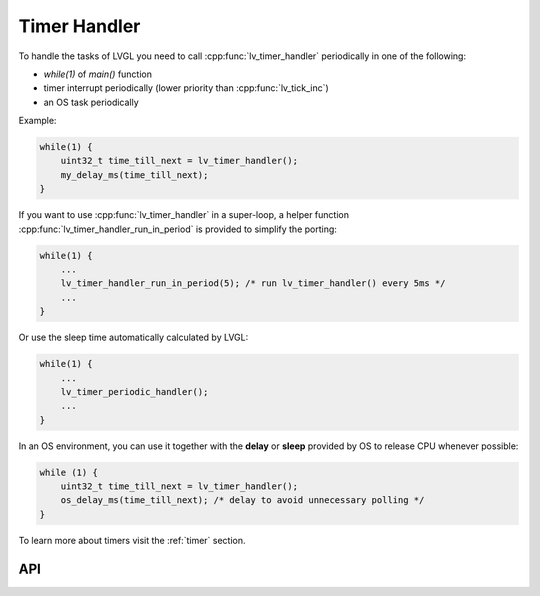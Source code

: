 .. _timer_handler:

*************
Timer Handler
*************

To handle the tasks of LVGL you need to call :cpp:func:`lv_timer_handler` periodically in one of the following:

- *while(1)* of *main()* function
- timer interrupt periodically (lower priority than :cpp:func:`lv_tick_inc`)
- an OS task periodically

Example:

.. code-block:: c

    while(1) {
        uint32_t time_till_next = lv_timer_handler();
        my_delay_ms(time_till_next);
    }


If you want to use :cpp:func:`lv_timer_handler` in a super-loop, a helper function :cpp:func:`lv_timer_handler_run_in_period`
is provided to simplify the porting:

.. code-block:: c

    while(1) {
        ...
        lv_timer_handler_run_in_period(5); /* run lv_timer_handler() every 5ms */
        ...
    }


Or use the sleep time automatically calculated by LVGL:

.. code-block:: c

    while(1) {
        ...
        lv_timer_periodic_handler();
        ...
    }


In an OS environment, you can use it together with the **delay** or **sleep** provided by OS to release CPU whenever possible:

.. code-block:: c

    while (1) {
        uint32_t time_till_next = lv_timer_handler();
        os_delay_ms(time_till_next); /* delay to avoid unnecessary polling */
    }


To learn more about timers visit the :ref:`timer` section.


API
^^^

